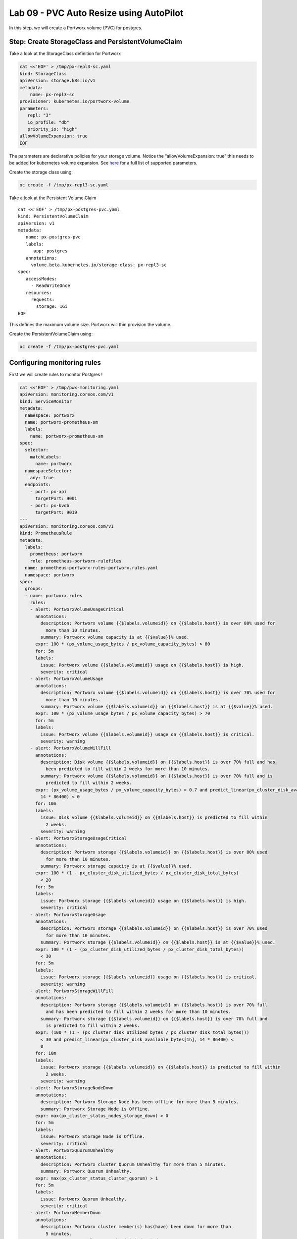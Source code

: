 ========================================
Lab 09 - PVC Auto Resize using AutoPilot
========================================

In this step, we will create a Portworx volume (PVC) for postgres.

Step: Create StorageClass and PersistentVolumeClaim
---------------------------------------------------

Take a look at the StorageClass definition for Portworx

.. code:: text

   cat <<'EOF' > /tmp/px-repl3-sc.yaml
   kind: StorageClass
   apiVersion: storage.k8s.io/v1
   metadata:
       name: px-repl3-sc
   provisioner: kubernetes.io/portworx-volume
   parameters:
      repl: "3"
      io_profile: "db"
      priority_io: "high"
   allowVolumeExpansion: true
   EOF

The parameters are declarative policies for your storage volume. Notice
the “allowVolumeExpansion: true” this needs to be added for kubernetes
volume expansion. See
`here <https://docs.portworx.com/portworx-install-with-kubernetes/storage-operations/create-pvcs/dynamic-provisioning/>`__
for a full list of supported parameters.

Create the storage class using:

.. code:: text

   oc create -f /tmp/px-repl3-sc.yaml

Take a look at the Persistent Volume Claim

::

   cat <<'EOF' > /tmp/px-postgres-pvc.yaml
   kind: PersistentVolumeClaim
   apiVersion: v1
   metadata:
      name: px-postgres-pvc
      labels:
         app: postgres
      annotations:
        volume.beta.kubernetes.io/storage-class: px-repl3-sc
   spec:
      accessModes:
        - ReadWriteOnce
      resources:
        requests:
          storage: 1Gi
   EOF

This defines the maximum volume size. Portworx will thin provision the
volume.

Create the PersistentVolumeClaim using:

.. code:: text

   oc create -f /tmp/px-postgres-pvc.yaml

Configuring monitoring rules
----------------------------

First we will create rules to monitor Postgres !

.. code:: text

   cat <<'EOF' > /tmp/pwx-monitoring.yaml
   apiVersion: monitoring.coreos.com/v1
   kind: ServiceMonitor
   metadata:
     namespace: portworx
     name: portworx-prometheus-sm
     labels:
       name: portworx-prometheus-sm
   spec:
     selector:
       matchLabels:
         name: portworx
     namespaceSelector:
       any: true
     endpoints:
       - port: px-api
         targetPort: 9001
       - port: px-kvdb
         targetPort: 9019
   ---
   apiVersion: monitoring.coreos.com/v1
   kind: PrometheusRule
   metadata:
     labels:
       prometheus: portworx
       role: prometheus-portworx-rulefiles
     name: prometheus-portworx-rules-portworx.rules.yaml
     namespace: portworx
   spec:
     groups:
     - name: portworx.rules
       rules:
       - alert: PortworxVolumeUsageCritical
         annotations:
           description: Portworx volume {{$labels.volumeid}} on {{$labels.host}} is over 80% used for
             more than 10 minutes.
           summary: Portworx volume capacity is at {{$value}}% used.
         expr: 100 * (px_volume_usage_bytes / px_volume_capacity_bytes) > 80
         for: 5m
         labels:
           issue: Portworx volume {{$labels.volumeid}} usage on {{$labels.host}} is high.
           severity: critical
       - alert: PortworxVolumeUsage
         annotations:
           description: Portworx volume {{$labels.volumeid}} on {{$labels.host}} is over 70% used for
             more than 10 minutes.
           summary: Portworx volume {{$labels.volumeid}} on {{$labels.host}} is at {{$value}}% used.
         expr: 100 * (px_volume_usage_bytes / px_volume_capacity_bytes) > 70
         for: 5m
         labels:
           issue: Portworx volume {{$labels.volumeid}} usage on {{$labels.host}} is critical.
           severity: warning
       - alert: PortworxVolumeWillFill
         annotations:
           description: Disk volume {{$labels.volumeid}} on {{$labels.host}} is over 70% full and has
             been predicted to fill within 2 weeks for more than 10 minutes.
           summary: Portworx volume {{$labels.volumeid}} on {{$labels.host}} is over 70% full and is
             predicted to fill within 2 weeks.
         expr: (px_volume_usage_bytes / px_volume_capacity_bytes) > 0.7 and predict_linear(px_cluster_disk_available_bytes[1h],
           14 * 86400) < 0
         for: 10m
         labels:
           issue: Disk volume {{$labels.volumeid}} on {{$labels.host}} is predicted to fill within
             2 weeks.
           severity: warning
       - alert: PortworxStorageUsageCritical
         annotations:
           description: Portworx storage {{$labels.volumeid}} on {{$labels.host}} is over 80% used
             for more than 10 minutes.
           summary: Portworx storage capacity is at {{$value}}% used.
         expr: 100 * (1 - px_cluster_disk_utilized_bytes / px_cluster_disk_total_bytes)
           < 20
         for: 5m
         labels:
           issue: Portworx storage {{$labels.volumeid}} usage on {{$labels.host}} is high.
           severity: critical
       - alert: PortworxStorageUsage
         annotations:
           description: Portworx storage {{$labels.volumeid}} on {{$labels.host}} is over 70% used
             for more than 10 minutes.
           summary: Portworx storage {{$labels.volumeid}} on {{$labels.host}} is at {{$value}}% used.
         expr: 100 * (1 - (px_cluster_disk_utilized_bytes / px_cluster_disk_total_bytes))
           < 30
         for: 5m
         labels:
           issue: Portworx storage {{$labels.volumeid}} usage on {{$labels.host}} is critical.
           severity: warning
       - alert: PortworxStorageWillFill
         annotations:
           description: Portworx storage {{$labels.volumeid}} on {{$labels.host}} is over 70% full
             and has been predicted to fill within 2 weeks for more than 10 minutes.
           summary: Portworx storage {{$labels.volumeid}} on {{$labels.host}} is over 70% full and
             is predicted to fill within 2 weeks.
         expr: (100 * (1 - (px_cluster_disk_utilized_bytes / px_cluster_disk_total_bytes)))
           < 30 and predict_linear(px_cluster_disk_available_bytes[1h], 14 * 86400) <
           0
         for: 10m
         labels:
           issue: Portworx storage {{$labels.volumeid}} on {{$labels.host}} is predicted to fill within
             2 weeks.
           severity: warning
       - alert: PortworxStorageNodeDown
         annotations:
           description: Portworx Storage Node has been offline for more than 5 minutes.
           summary: Portworx Storage Node is Offline.
         expr: max(px_cluster_status_nodes_storage_down) > 0
         for: 5m
         labels:
           issue: Portworx Storage Node is Offline.
           severity: critical
       - alert: PortworxQuorumUnhealthy
         annotations:
           description: Portworx cluster Quorum Unhealthy for more than 5 minutes.
           summary: Portworx Quorum Unhealthy.
         expr: max(px_cluster_status_cluster_quorum) > 1
         for: 5m
         labels:
           issue: Portworx Quorum Unhealthy.
           severity: critical
       - alert: PortworxMemberDown
         annotations:
           description: Portworx cluster member(s) has(have) been down for more than
             5 minutes.
           summary: Portworx cluster member(s) is(are) down.
         expr: (max(px_cluster_status_cluster_size) - count(px_cluster_status_cluster_size))
           > 0
         for: 5m
         labels:
           issue: Portworx cluster member(s) is(are) down.
           severity: critical

   apiVersion: monitoring.coreos.com/v1
   kind: Prometheus
   metadata:
     name: prometheus
     namespace: portworx
   spec:
     replicas: 2
     logLevel: debug
     serviceAccountName: prometheus
     alerting:
       alertmanagers:
         - namespace: portworx
           name: alertmanager-portworx
           port: web
     serviceMonitorSelector:
       matchLabels:
         name: portworx-prometheus-sm
       namespaceSelector:
         matchNames:
           - portworx
       resources:
         requests:
           memory: 400Mi
     ruleSelector:
       matchLabels:
         role: prometheus-portworx-rulefiles
         prometheus: portworx
       namespaceSelector:
         matchNames:
           - portworx

.. code:: text

   #oc apply -f /tmp/portworx-pxc-operator.yaml
   oc apply -f /tmp/pwx-monitoring.yaml

In this step, we will deploy the postgres application using the
``PersistentVolumeClaim`` created before.

Create secret for postgres
--------------------------

Below we are creating a Secret to store the postgres password.

.. code:: text

   echo -n mysql123 > password.txt
   oc create secret generic postgres-pass --from-file=password.txt

Below we will create a Postgres
`Deployment <https://kubernetes.io/docs/concepts/workloads/controllers/deployment/>`__
that uses a Portworx PVC.

Deploy Postgres
~~~~~~~~~~~~~~~

Now that we have the volumes created, let’s deploy Postgres !

.. code:: text

   cat <<'EOF' > /tmp/postgres-app.yaml
   apiVersion: apps/v1
   kind: Deployment
   metadata:
     name: postgres
   spec:
     selector:
       matchLabels:
         app: postgres
     strategy:
       rollingUpdate:
         maxSurge: 1
         maxUnavailable: 1
       type: RollingUpdate
     replicas: 1
     template:
       metadata:
         labels:
           app: postgres
       spec:
         schedulerName: stork
         containers:
         - name: postgres
           image: postgres:9.5
           imagePullPolicy: "IfNotPresent"
           ports:
           - containerPort: 5432
           env:
           - name: POSTGRES_USER
             value: pgbench
           - name: PGUSER
             value: pgbench
           - name: POSTGRES_PASSWORD
             valueFrom:
               secretKeyRef:
                 name: postgres-pass
                 key: password.txt
           - name: PGBENCH_PASSWORD
             value: superpostgres
           - name: PGDATA
             value: /var/lib/postgresql/data/pgdata
           volumeMounts:
           - mountPath: /var/lib/postgresql/data
             name: postgredb
         volumes:
         - name: postgredb
           persistentVolumeClaim:
             claimName: px-postgres-pvc
   EOF

Observe the ``volumeMounts`` and ``volumes`` sections where we mount the
PVC.

Now use oc to deploy postgres.

.. code:: text

   oc create -f /tmp/postgres-app.yaml

Verify postgres pod is ready
----------------------------

Below commands wait till the postgres pods are in ready state.

.. code:: text

   watch oc get pods -l app=postgres -o wide

When the pod is in Running state then then hit ``ctrl-c`` to exit.

In this step, we will use pxctl to inspect the volume

Inspect the Portworx volume
---------------------------

Portworx ships with a
`pxctl <https://docs.portworx.com/reference/cli/basics/>`__ command line
that can be used to manage Portworx.

Below we will use pxctl to inspect the underlying volume for our PVC.

.. code:: text

   VOL=`oc get pvc | grep px-postgres-pvc | awk '{print $3}'`
   PX_POD=$(oc get pods -l name=portworx -n portworx -o jsonpath='{.items[0].metadata.name}')
   oc exec -it $PX_POD -n portworx -- /opt/pwx/bin/pxctl volume inspect ${VOL}

Make the following observations in the inspect output \* ``State``
indicates the volume is attached and shows the node on which it is
attached. This is the node where the Kubernetes pod is running. \*
``HA`` shows the number of configured replicas for this volume \*
``Labels`` show the name of the PVC for this volume \*
``Replica sets on nodes`` shows the px nodes on which volume is
replicated \* ``Size`` of the volume is 1GB. We’ll check this later to
see our volume property expanded.

Now that we have PostgreSQL up, let’s proceed to setting up our
AutoPilot rule!

In this step, we will configure the AutoPilot rule for Postgres

Configure Autopilot Rule
------------------------

Learn more about `working with AutoPilot
Rules <https://2.11.docs.portworx.com/portworx-install-with-kubernetes/autopilot/how-to-use/working-with-rules/#understanding-an-autopilotrule>`__
in the Portworx documentation.

Keep in mind, an AutoPilot Rule has 4 main parts.

-  ``Selector`` Matches labels on the objects that the rule should
   monitor.
-  ``Namespace Selector`` Matches labels on the Kubernetes namespaces
   the rule should monitor. This is optional, and the default is all
   namespaces.
-  ``Conditions`` The metrics for the objects to monitor.
-  ``Actions`` to perform once the metric conditions are met.

Below we target the Postgres PVC using an AutPilot Rule.

View the AutoPilot Rule
-----------------------

.. code:: text

   cat <<'EOF' > /tmp/pvc-resize-rule.yaml
   apiVersion: autopilot.libopenstorage.org/v1alpha1
   kind: AutopilotRule
   metadata:
    name: auto-volume-resize
   spec:
     selector:
       matchLabels:
         app: postgres
     conditions:
       # volume usage should be less than 20%
       expressions:
       - key: "100 * (px_volume_usage_bytes / px_volume_capacity_bytes)"
         operator: Gt
         values:
           - "20"
       # volume capacity should not exceed 400GiB
       - key: "px_volume_capacity_bytes / 1000000000"
         operator: Lt
         values:
          - "20"
     actions:
     - name: openstorage.io.action.volume/resize
       params:
         # resize volume by scalepercentage of current size
         scalepercentage: "200"
   EOF

Note that we are defining the ``condition`` and the ``action`` in which
our Rule is activated. In our Rule we are defining when our volume is
using ``20%`` of its total available capacity, then we grow the volume
using the ``openstorage.io.action.volume/resize`` action by 200 percent.
Normally, you would likely use a larger threshold for volume usage.

Create the AutoPilot Rule
-------------------------

   If you receive an error of ``no matches for kind "AutopilotRule"``
   wait 1 minute and try again. AutoPilot installs in the background and
   if you clicked through this demo too fast it may not be ready just
   yet.

.. code:: text

   oc apply -f /tmp/pvc-resize-rule.yaml

Verify that AutoPilot initialized the Postgres PVC
--------------------------------------------------

.. code:: text

   watch oc get events --field-selector involvedObject.kind=AutopilotRule,involvedObject.name=auto-volume-resize --all-namespaces

Check to see that AutoPilot has recognized the PVC and initialized it.
When the events show ``transition from Initializing => Normal`` for the
Postgres PVC, AutoPilot is ready. Hit ``ctrl-c`` to exit.

In this step, we will run a benchmark that uses more than 20% of our
volume and show how AutoPilot dynamically increases the volume size
without downtime or user intervention.

Open a shell inside the postgres container
------------------------------------------

Below commands exec into the postgres pod:

.. code:: text

   POD=`oc get pods -l app=postgres | grep Running | grep 1/1 | awk '{print $1}'`
   oc exec -it $POD -- bash

Next we can launch the psql utility and create a database

.. code:: text

   psql
   create database pxdemo;
   \l
   \q

Use pgbench to run a baseline transaction benchmark which will try to
grow the volume to a size that is greater than the 20% that we defined
in our AutoPilot Rule. This should trigger AutoPilot to resize the
volume.

.. code:: text

   pgbench -i -s 50 pxdemo

-  Note that once the test completes, **AutoPilot will make sure the
   usage remains above 20% for about 30 seconds before triggering the
   rule.** Type ``exit`` to exit from the pod shell before proceeding.

Check to see if the rule was triggered
--------------------------------------

We can retrieve events by using the ``oc get events`` and filtering for
``AutoPilotRule`` events that match our use case. Note, that AutoPilot
delays the rule from being triggered immediately to ensure that the
conditions stablize, so make sure to **hang tight and see the rule get
triggered if you dont see it right away, it may take a minute or two**.

.. code:: text

   watch oc get events --field-selector involvedObject.kind=AutopilotRule,involvedObject.name=auto-volume-resize --all-namespaces

When you see ``Triggered => ActiveActionsPending`` the action has been
activated. When you see ``ActiveActionsInProgress => ActiveActionsTake``
this means the resize has taken place and your volume should be resized
by **200%**. Hit ``ctrl-c`` to clear the screen.

Inspect the volume and verify that it now has grown by 200% capacity
(3GB).

.. code:: text

   oc get pvc px-postgres-pvc

As you can see the volume is now expanded and our PostgresDB database
didn’t require restarting.

.. code:: text

   oc get pods

That’s it, you’re done!
